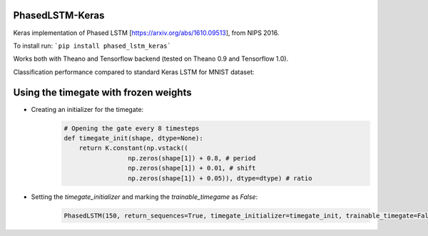 PhasedLSTM-Keras
================

Keras implementation of Phased LSTM [https://arxiv.org/abs/1610.09513], from NIPS 2016.

To install run:
```pip install phased_lstm_keras```

Works both with Theano and Tensorflow backend (tested on Theano 0.9 and Tensorflow 1.0).

Classification performance compared to standard Keras LSTM for MNIST dataset:

.. image:: mnist_plstm_lstm_comparison_acc.png
   :height: 100px
   :width: 100px
   :alt: Accuracy [red: PLSTM, black: LSTM]
   :align: center
   
.. image:: mnist_plstm_lstm_comparison_loss.png
   :height: 100px
   :width: 100px
   :alt: Loss [red: PLSTM, black: LSTM]
   :align: center

Using the timegate with frozen weights
================

* Creating an initializer for the timegate:
    .. code-block:: python

        # Opening the gate every 8 timesteps
        def timegate_init(shape, dtype=None):
            return K.constant(np.vstack((
                         np.zeros(shape[1]) + 0.8, # period
                         np.zeros(shape[1]) + 0.01, # shift
                         np.zeros(shape[1]) + 0.05)), dtype=dtype) # ratio

* Setting the `timegate_initializer` and marking the `trainable_timegame` as `False`:
    .. code-block:: python

        PhasedLSTM(150, return_sequences=True, timegate_initializer=timegate_init, trainable_timegate=False)